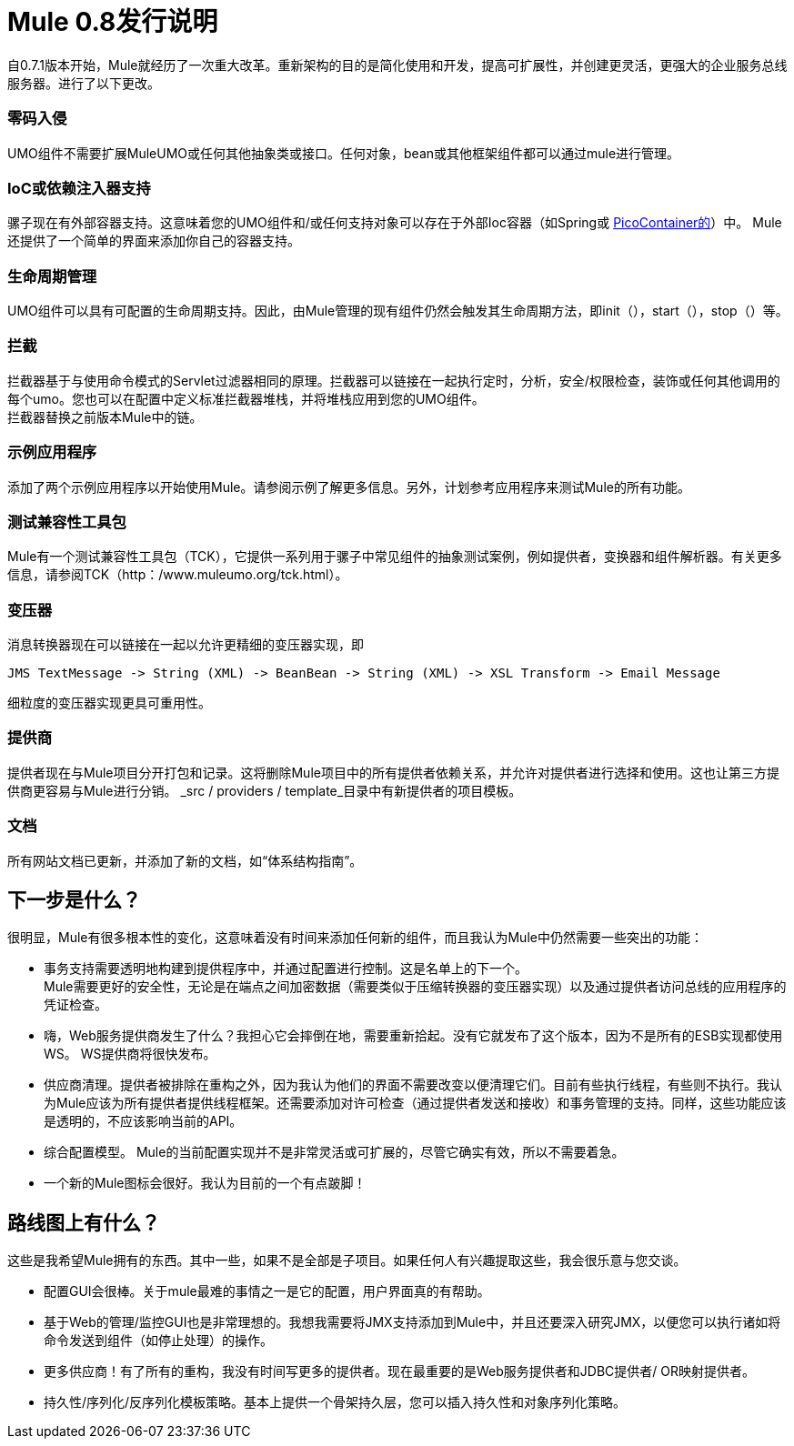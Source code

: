 =  Mule 0.8发行说明

自0.7.1版本开始，Mule就经历了一次重大改革。重新架构的目的是简化使用和开发，提高可扩展性，并创建更灵活，更强大的企业服务总线服务器。进行了以下更改。

=== 零码入侵

UMO组件不需要扩展MuleUMO或任何其他抽象类或接口。任何对象，bean或其他框架组件都可以通过mule进行管理。

===  IoC或依赖注入器支持

骡子现在有外部容器支持。这意味着您的UMO组件和/或任何支持对象可以存在于外部Ioc容器（如Spring或 http://picocontainer.com/[PicoContainer的]）中。 Mule还提供了一个简单的界面来添加你自己的容器支持。

=== 生命周期管理

UMO组件可以具有可配置的生命周期支持。因此，由Mule管理的现有组件仍然会触发其生命周期方法，即init（），start（），stop（）等。

=== 拦截

拦截器基于与使用命令模式的Servlet过滤器相同的原理。拦截器可以链接在一起执行定时，分析，安全/权限检查，装饰或任何其他调用的每个umo。您也可以在配置中定义标准拦截器堆栈，并将堆栈应用到您的UMO组件。 +
拦截器替换之前版本Mule中的链。

=== 示例应用程序

添加了两个示例应用程序以开始使用Mule。请参阅示例了解更多信息。另外，计划参考应用程序来测试Mule的所有功能。

=== 测试兼容性工具包

Mule有一个测试兼容性工具包（TCK），它提供一系列用于骡子中常见组件的抽象测试案例，例如提供者，变换器和组件解析器。有关更多信息，请参阅TCK（http：/www.muleumo.org/tck.html）。

=== 变压器

消息转换器现在可以链接在一起以允许更精细的变压器实现，即

----
JMS TextMessage -> String (XML) -> BeanBean -> String (XML) -> XSL Transform -> Email Message
----

细粒度的变压器实现更具可重用性。

=== 提供商

提供者现在与Mule项目分开打包和记录。这将删除Mule项目中的所有提供者依赖关系，并允许对提供者进行选择和使用。这也让第三方提供商更容易与Mule进行分销。 _src / providers / template_目录中有新提供者的项目模板。

=== 文档

所有网站文档已更新，并添加了新的文档，如“体系结构指南”。

== 下一步是什么？

很明显，Mule有很多根本性的变化，这意味着没有时间来添加任何新的组件，而且我认为Mule中仍然需要一些突出的功能：

* 事务支持需要透明地构建到提供程序中，并通过配置进行控制。这是名单上的下一个。 +
Mule需要更好的安全性，无论是在端点之间加密数据（需要类似于压缩转换器的变压器实现）以及通过提供者访问总线的应用程序的凭证检查。
* 嗨，Web服务提供商发生了什么？我担心它会摔倒在地，需要重新拾起。没有它就发布了这个版本，因为不是所有的ESB实现都使用WS。 WS提供商将很快发布。
* 供应商清理。提供者被排除在重构之外，因为我认为他们的界面不需要改变以便清理它们。目前有些执行线程，有些则不执行。我认为Mule应该为所有提供者提供线程框架。还需要添加对许可检查（通过提供者发送和接收）和事务管理的支持。同样，这些功能应该是透明的，不应该影响当前的API。
* 综合配置模型。 Mule的当前配置实现并不是非常灵活或可扩展的，尽管它确实有效，所以不需要着急。
* 一个新的Mule图标会很好。我认为目前的一个有点跛脚！

== 路线图上有什么？

这些是我希望Mule拥有的东西。其中一些，如果不是全部是子项目。如果任何人有兴趣提取这些，我会很乐意与您交谈。

* 配置GUI会很棒。关于mule最难的事情之一是它的配置，用户界面真的有帮助。
* 基于Web的管理/监控GUI也是非常理想的。我想我需要将JMX支持添加到Mule中，并且还要深入研究JMX，以便您可以执行诸如将命令发送到组件（如停止处理）的操作。
* 更多供应商！有了所有的重构，我没有时间写更多的提供者。现在最重要的是Web服务提供者和JDBC提供者/ OR映射提供者。
* 持久性/序列化/反序列化模板策略。基本上提供一个骨架持久层，您可以插入持久性和对象序列化策略。

